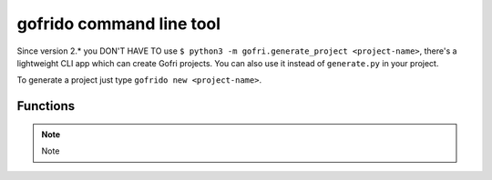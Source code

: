 gofrido command line tool
=========================

Since version 2.* you DON'T HAVE TO use ``$ python3 -m gofri.generate_project <project-name>``, there's a lightweight CLI app which can create Gofri projects.
You can also use it instead of ``generate.py`` in your project.

To generate a project just type ``gofrido new <project-name>``.

Functions
---------


.. note::

    Note